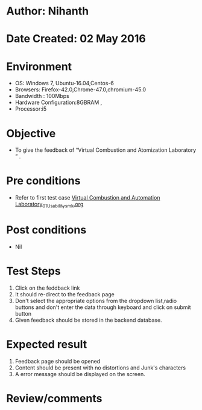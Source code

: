 * Author: Nihanth
* Date Created: 02 May 2016
* Environment
  - OS: Windows 7, Ubuntu-16.04,Centos-6
  - Browsers: Firefox-42.0,Chrome-47.0,chromium-45.0
  - Bandwidth : 100Mbps
  - Hardware Configuration:8GBRAM , 
  - Processor:i5

* Objective
  - To give the feedback of “Virtual Combustion and Atomization Laboratory ” .

* Pre conditions
  - Refer to first test case [[https://github.com/Virtual-Labs/virtual-combustion-and-automization-lab-iitk/blob/master/test-cases/integration_test-cases/System/Virtual Combustion and Automation Laboratory_01_Usability_smk.org][Virtual Combustion and Automation Laboratory_01_Usability_smk.org]]

* Post conditions
  - Nil
* Test Steps
  1. Click on the feddback link 
  2. It should re-direct to the feedback page
  3. Don't select the appropriate options from the dropdown list,radio buttons and don't enter the data through keyboard and click on submit button
  4. Given feedback should be stored in the backend database.

* Expected result
  1. Feedback page should be opened
  2. Content should be present with no distortions and Junk's characters
  3. A error message should be displayed on the screen.

* Review/comments



